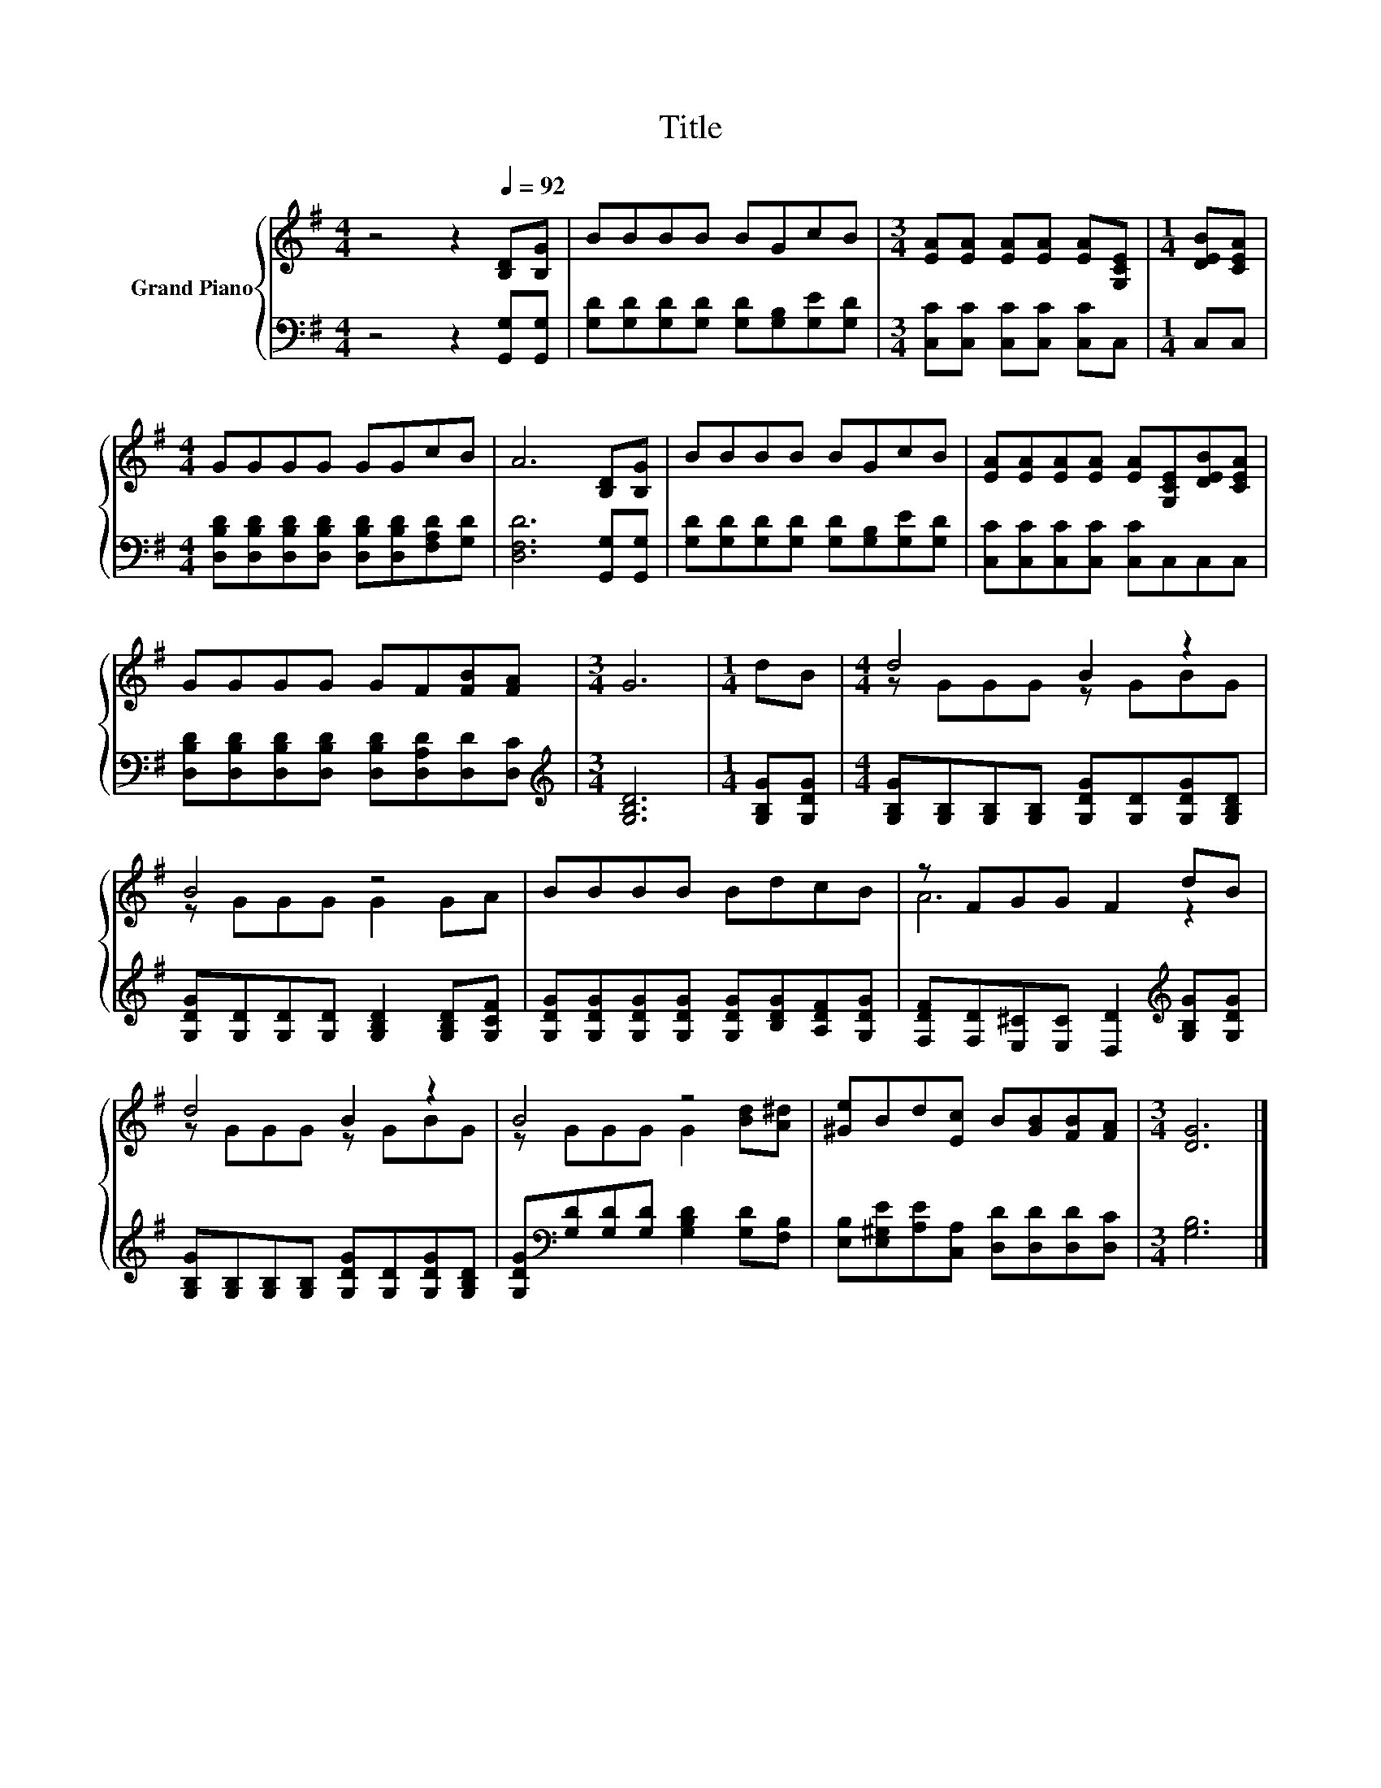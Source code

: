 X:1
T:Title
%%score { ( 1 3 ) | 2 }
L:1/8
M:4/4
K:G
V:1 treble nm="Grand Piano"
V:3 treble 
V:2 bass 
V:1
 z4 z2[Q:1/4=92] [B,D][B,G] | BBBB BGcB |[M:3/4] [EA][EA] [EA][EA] [EA][G,CE] |[M:1/4] [DEB][CEA] | %4
[M:4/4] GGGG GGcB | A6 [B,D][B,G] | BBBB BGcB | [EA][EA][EA][EA] [EA][G,CE][DEB][CEA] | %8
 GGGG GF[FB][FA] |[M:3/4] G6 |[M:1/4] dB |[M:4/4] d4 B2 z2 | B4 z4 | BBBB BdcB | z FGG F2 dB | %15
 d4 B2 z2 | B4 z4 | [^Ge]Bd[Ec] B[GB][FB][FA] |[M:3/4] [DG]6 |] %19
V:2
 z4 z2 [G,,G,][G,,G,] | [G,D][G,D][G,D][G,D] [G,D][G,B,][G,E][G,D] | %2
[M:3/4] [C,C][C,C] [C,C][C,C] [C,C]C, |[M:1/4] C,C, | %4
[M:4/4] [D,B,D][D,B,D][D,B,D][D,B,D] [D,B,D][D,B,D][F,A,D][G,D] | [D,F,D]6 [G,,G,][G,,G,] | %6
 [G,D][G,D][G,D][G,D] [G,D][G,B,][G,E][G,D] | [C,C][C,C][C,C][C,C] [C,C]C,C,C, | %8
 [D,B,D][D,B,D][D,B,D][D,B,D] [D,B,D][D,A,D][D,D][D,C] |[M:3/4][K:treble] [G,B,D]6 | %10
[M:1/4] [G,B,G][G,DG] |[M:4/4] [G,B,G][G,B,][G,B,][G,B,] [G,DG][G,D][G,DG][G,B,D] | %12
 [G,DG][G,D][G,D][G,D] [G,B,D]2 [G,B,D][G,CF] | [G,DG][G,DG][G,DG][G,DG] [G,DG][B,DG][A,DF][G,DG] | %14
 [F,DF][F,D][E,^C][E,C] [D,D]2[K:treble] [G,B,G][G,DG] | %15
 [G,B,G][G,B,][G,B,][G,B,] [G,DG][G,D][G,DG][G,B,D] | %16
 [G,DG][K:bass][G,D][G,D][G,D] [G,B,D]2 [G,D][F,B,] | %17
 [E,B,][E,^G,E][A,E][C,A,] [D,D][D,D][D,D][D,C] |[M:3/4] [G,B,]6 |] %19
V:3
 x8 | x8 |[M:3/4] x6 |[M:1/4] x2 |[M:4/4] x8 | x8 | x8 | x8 | x8 |[M:3/4] x6 |[M:1/4] x2 | %11
[M:4/4] z GGG z GBG | z GGG G2 GA | x8 | A6 z2 | z GGG z GBG | z GGG G2 [Bd][A^d] | x8 | %18
[M:3/4] x6 |] %19

